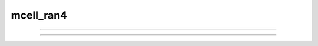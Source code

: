mcell_ran4
----------

         


.. function:: h.mcell_ran4(highindex_ptr)

    
    A 64bit cryptographic quality random number generator. Uniformly distributed 
    in the range 0-1.  The highindex integer (0 <= highindex <= 2^32-1) 
    is incremented by one on each call. Multiple independent 
    streams are possible, each associated with a separate  highindex 
    with different starting values but the difference between highindex starting 
    values should be greater than the length of each stream. 
    The lowindex 32 bits are 0 by default and 
    can be set using :func:`mcell_ran4_init` . Streams can be replayed at any index 
    (as long as the lowindex is the same). 
        
    See :meth:`Random.Random123` for an even more useful alternative. 
        
    This generator was obtained from Tom Bartol ``<bartol@salk.edu>``
    who uses them in his mcell program. (hence the mcell prefix) 
    He comments: 
    For MCell, Ran4 has the distinct advantage of generating 
    streams of random bits not just random numbers.  This means that you can 
    break the 32 bits of a single returned random number into several smaller 
    chunks without fear of correlations between the chunks.  Ran4 is not the 
    fastest generator in the universe but it's pretty fast (16 million 
    floating point random numbers per second on my 1GHz Intel PIII and 20 
    million integer random numbers per second) and of near cryptographic 
    quality. I've modified it so that a given seed will generate the same 
    sequence on Intel, Alpha, RS6000, PowerPC, and MIPS architectures (and 
    probably anything else out there).  It's also been modified to generate 
    arbitrary length vectors of random numbers.  This makes generating numbers 
    more efficient because you can generate many numbers per function call. 
    MCell generates them in chunks of 10000 at a time. 

    Example:

    .. code-block::  
        python

        from neuron import h, gui

        class McellRan4Test:
            def __init__(self):
                self.vec = h.Vector(1000)
                self.g1 = h.Graph()
                self.g2 = h.Graph()
                self.g1.size(0, 1000, 0, 1) 
                self.g2.size(0, 1, 0, 150) 
                self.highindex = 1
                self.lowindex = h.mcell_ran4_init() 
                self.mcell_func()

            def mcell_func(self):
                self.g1.erase() 
                self.g2.erase()
                highindex_ptr = h.ref(self.highindex)
                for i in range(len(self.vec)):            
                    self.vec[i] = h.mcell_ran4(highindex_ptr) 
                # resync the highindex (needed for the GUI)
                self.highindex = highindex_ptr[0]
                self.hist = self.vec.histogram(0, 1, 0.1) 
                self.vec.line(self.g1) 
                self.hist.line(self.g2, .1) 
                self.g1.flush()
                self.g2.flush() 

            def mcell_func2(self):
                h.mcell_ran4_init(self.lowindex) 
                self.mcell_func()

            window = McellRan4Test()
            h.xpanel('mcell_ran4 test') 
            h.xbutton('Sample', window.mcell_func) 
            h.xvalue('highindex', (window, 'highindex'), 1, window.mcell_func) 
            h.xvalue('lowindex', (window, 'lowindex'), 1, window.mcell_func2) 
            h.xpanel() 

    .. |logo1| image:: ../../images/mcran4-xvalue.png
        :width: 200px
        :height: 150px
        :align: top
    .. |logo2| image:: ../../images/mcran4-graph1.png
        :align: middle
        :width: 200px
        :height: 150px
    .. |logo3| image:: ../../images/mcran4-graph2.png
        :align: bottom
        :width: 200px
        :height: 150px
    +-----+---------+---------+---------+
    |     | |logo1| | |logo2| | |logo3| |
    +-----+---------+---------+---------+


    .. seealso::
        :class:`Random`, :meth:`Random.MCellRan4`, :func:`use_mcell_ran4`, :func:`mcell_ran4_init`,
        :meth:`Random.Random123`

         

----



.. function:: h.use_mcell_ran4(next) # next must be 0 or 1
              h.use_mcell_ran4()

    
    h.use_mcell_ran4(1) causes scop_random in model descriptions to use 
    the :func:`mcell_ran4` cryptographic quality random generator. Otherwise, the 
    low quality (but faster) linear congruential generator is used. 
        
    At present (version 5.2) the default is 0. 
        
    Note that this affects the random numbers computed within 
    model descriptions that use the functions: 
    scop_random, exprand, normrand, and poisrand. Also note that when a model 
    description uses set_seed(seed) and use_mcell_ran4 is true then the 
    seed refers to the 32 bit highindex as in :func:`mcell_ran4` . 

         

----



.. function:: h.mcell_ran4_init(lowindex)
              h.mcell_ran4_init()

   
    Sets the 32 bit lowindex of the :func:`mcell_ran4` generator. The default lowindex 
    is 0. This affects random number streams (when use_mcell_ran4() returns 1) 
    in model descriptions using scop_rand, etc. It also affects Random 
    class streams that are using the :meth:`Random.MCellRan4` generator. 
        
    :meth:`Random.Random123_globalindex` plays a similar role as this function for 
    the :meth:`Random.Random123` generator. 
        

         
         

